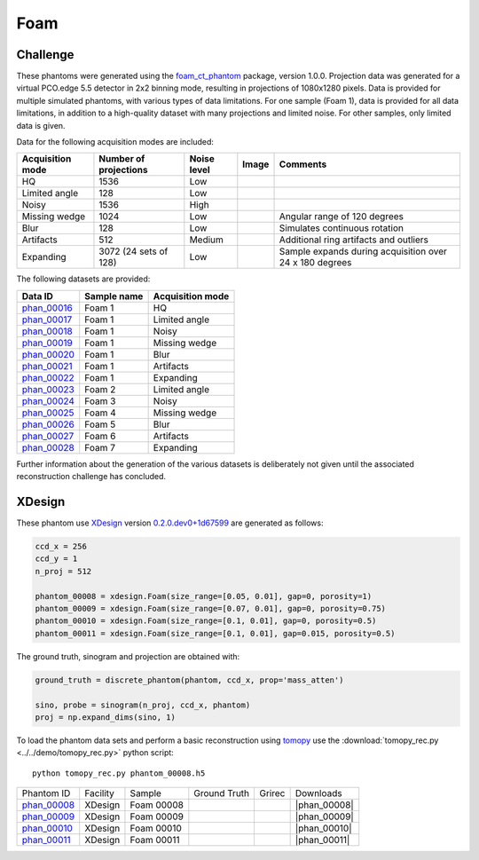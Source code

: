 Foam
----


Challenge
~~~~~~~~~

.. |foam_phantom_hq| image:: ../img/phantom_00016.png
    :width: 20pt
    :height: 20pt

.. |foam_phantom_lowangle| image:: ../img/phantom_00017.png
    :width: 20pt
    :height: 20pt

.. |foam_phantom_noisy| image:: ../img/phantom_00018.png
    :width: 20pt
    :height: 20pt

.. |foam_phantom_wedge| image:: ../img/phantom_00019.png
    :width: 20pt
    :height: 20pt

.. |foam_phantom_blur| image:: ../img/phantom_00020.png
    :width: 20pt
    :height: 20pt

.. |foam_phantom_artifacts| image:: ../img/phantom_00021.png
    :width: 20pt
    :height: 20pt

.. |foam_phantom_dynamic| image:: ../img/phantom_00022.png
    :width: 20pt
    :height: 20pt

.. _phan_00016: https://app.globus.org/file-manager?destination_id=e133a81a-6d04-11e5-ba46-22000b92c6ec&destination_path=%2Ftomobank%2Fphantom_00016%2F
.. _phan_00017: https://app.globus.org/file-manager?destination_id=e133a81a-6d04-11e5-ba46-22000b92c6ec&destination_path=%2Ftomobank%2Fphantom_00017%2F
.. _phan_00018: https://app.globus.org/file-manager?destination_id=e133a81a-6d04-11e5-ba46-22000b92c6ec&destination_path=%2Ftomobank%2Fphantom_00018%2F
.. _phan_00019: https://app.globus.org/file-manager?destination_id=e133a81a-6d04-11e5-ba46-22000b92c6ec&destination_path=%2Ftomobank%2Fphantom_00019%2F
.. _phan_00020: https://app.globus.org/file-manager?destination_id=e133a81a-6d04-11e5-ba46-22000b92c6ec&destination_path=%2Ftomobank%2Fphantom_00020%2F
.. _phan_00021: https://app.globus.org/file-manager?destination_id=e133a81a-6d04-11e5-ba46-22000b92c6ec&destination_path=%2Ftomobank%2Fphantom_00021%2F
.. _phan_00022: https://app.globus.org/file-manager?destination_id=e133a81a-6d04-11e5-ba46-22000b92c6ec&destination_path=%2Ftomobank%2Fphantom_00022%2F
.. _phan_00023: https://app.globus.org/file-manager?destination_id=e133a81a-6d04-11e5-ba46-22000b92c6ec&destination_path=%2Ftomobank%2Fphantom_00023%2F
.. _phan_00024: https://app.globus.org/file-manager?destination_id=e133a81a-6d04-11e5-ba46-22000b92c6ec&destination_path=%2Ftomobank%2Fphantom_00024%2F
.. _phan_00025: https://app.globus.org/file-manager?destination_id=e133a81a-6d04-11e5-ba46-22000b92c6ec&destination_path=%2Ftomobank%2Fphantom_00025%2F
.. _phan_00026: https://app.globus.org/file-manager?destination_id=e133a81a-6d04-11e5-ba46-22000b92c6ec&destination_path=%2Ftomobank%2Fphantom_00026%2F
.. _phan_00027: https://app.globus.org/file-manager?destination_id=e133a81a-6d04-11e5-ba46-22000b92c6ec&destination_path=%2Ftomobank%2Fphantom_00027%2F
.. _phan_00028: https://app.globus.org/file-manager?destination_id=e133a81a-6d04-11e5-ba46-22000b92c6ec&destination_path=%2Ftomobank%2Fphantom_00028%2F


These phantoms were generated using the `foam_ct_phantom <https://github.com/dmpelt/foam_ct_phantom>`_ 
package, version 1.0.0. Projection data was generated for a virtual PCO.edge 5.5 detector in 2x2 binning mode,
resulting in projections of 1080x1280 pixels. Data is provided for multiple simulated phantoms, with various
types of data limitations. For one sample (Foam 1), data is provided for all data limitations, in addition to
a high-quality dataset with many projections and limited noise. For other samples, only limited data is given.

Data for the following acquisition modes are included:

+------------------+-----------------------+-------------+---------------------------------------------------------+---------------------------------------------------------+
| Acquisition mode | Number of projections | Noise level | Image                                                   |   Comments                                              |
+==================+=======================+=============+=========================================================+=========================================================+
| HQ               | 1536                  | Low         |              |foam_phantom_hq|                          |                                                         | 
+------------------+-----------------------+-------------+---------------------------------------------------------+---------------------------------------------------------+
| Limited angle    | 128                   | Low         |              |foam_phantom_lowangle|                    |                                                         | 
+------------------+-----------------------+-------------+---------------------------------------------------------+---------------------------------------------------------+
| Noisy            | 1536                  | High        |              |foam_phantom_noisy|                       |                                                         | 
+------------------+-----------------------+-------------+---------------------------------------------------------+---------------------------------------------------------+
| Missing wedge    | 1024                  | Low         |              |foam_phantom_wedge|                       | Angular range of 120 degrees                            | 
+------------------+-----------------------+-------------+---------------------------------------------------------+---------------------------------------------------------+
| Blur             | 128                   | Low         |              |foam_phantom_blur|                        | Simulates continuous rotation                           | 
+------------------+-----------------------+-------------+---------------------------------------------------------+---------------------------------------------------------+
| Artifacts        | 512                   | Medium      |              |foam_phantom_artifacts|                   | Additional ring artifacts and outliers                  | 
+------------------+-----------------------+-------------+---------------------------------------------------------+---------------------------------------------------------+
| Expanding        | 3072 (24 sets of 128) | Low         |              |foam_phantom_dynamic|                     | Sample expands during acquisition over 24 x 180 degrees | 
+------------------+-----------------------+-------------+---------------------------------------------------------+---------------------------------------------------------+

The following datasets are provided:

+-----------------------------+-------------+------------------+
| Data ID                     | Sample name | Acquisition mode |
+=============================+=============+==================+
| phan_00016_                 | Foam 1      | HQ               |
+-----------------------------+-------------+------------------+
| phan_00017_                 | Foam 1      | Limited angle    |
+-----------------------------+-------------+------------------+
| phan_00018_                 | Foam 1      | Noisy            |
+-----------------------------+-------------+------------------+
| phan_00019_                 | Foam 1      | Missing wedge    |
+-----------------------------+-------------+------------------+
| phan_00020_                 | Foam 1      | Blur             |
+-----------------------------+-------------+------------------+
| phan_00021_                 | Foam 1      | Artifacts        |
+-----------------------------+-------------+------------------+
| phan_00022_                 | Foam 1      | Expanding        |
+-----------------------------+-------------+------------------+
| phan_00023_                 | Foam 2      | Limited angle    | 
+-----------------------------+-------------+------------------+
| phan_00024_                 | Foam 3      | Noisy            | 
+-----------------------------+-------------+------------------+
| phan_00025_                 | Foam 4      | Missing wedge    |
+-----------------------------+-------------+------------------+
| phan_00026_                 | Foam 5      | Blur             | 
+-----------------------------+-------------+------------------+
| phan_00027_                 | Foam 6      | Artifacts        | 
+-----------------------------+-------------+------------------+
| phan_00028_                 | Foam 7      | Expanding        | 
+-----------------------------+-------------+------------------+

Further information about the generation of the various datasets is deliberately not given until the associated
reconstruction challenge has concluded.


XDesign
~~~~~~~

.. |rec00008| image:: ../img/phantom_00008_00000.png
    :width: 20pt
    :height: 20pt

.. |gt00008| image:: ../img/phantom_00008_ground_truth.png
    :width: 20pt
    :height: 20pt

.. |phan_00008| replace:: :download:`gen_script.py <../../../docs/demo/phantom_00008.py>`

.. _phan_00008: https://app.globus.org/file-manager?origin_id=e133a81a-6d04-11e5-ba46-22000b92c6ec&origin_path=%2Ftomobank%2Fphantom_00008%2F


.. |rec00009| image:: ../img/phantom_00009_00000.png
    :width: 20pt
    :height: 20pt

.. |gt00009| image:: ../img/phantom_00009_ground_truth.png
    :width: 20pt
    :height: 20pt

.. |phan_00009| replace:: :download:`gen_script.py <../../../docs/demo/phantom_00009.py>`

.. _phan_00009: https://app.globus.org/file-manager?origin_id=e133a81a-6d04-11e5-ba46-22000b92c6ec&origin_path=%2Ftomobank%2Fphantom_00009%2F

.. |rec00010| image:: ../img/phantom_00010_00000.png
    :width: 20pt
    :height: 20pt

.. |gt00010| image:: ../img/phantom_00010_ground_truth.png
    :width: 20pt
    :height: 20pt

.. |phan_00010| replace:: :download:`gen_script.py <../../../docs/demo/phantom_00010.py>`

.. _phan_00010: https://app.globus.org/file-manager?origin_id=e133a81a-6d04-11e5-ba46-22000b92c6ec&origin_path=%2Ftomobank%2Fphantom_00010%2F

.. |rec00011| image:: ../img/phantom_00011_00000.png
    :width: 20pt
    :height: 20pt

.. |gt00011| image:: ../img/phantom_00011_ground_truth.png
    :width: 20pt
    :height: 20pt

.. |phan_00011| replace:: :download:`gen_script.py <../../../docs/demo/phantom_00011.py>`

.. _phan_00011: https://app.globus.org/file-manager?origin_id=e133a81a-6d04-11e5-ba46-22000b92c6ec&origin_path=%2Ftomobank%2Fphantom_00011%2F


These phantom use `XDesign <http://myxdesign.readthedocs.io/>`_ 
version `0.2.0.dev0+1d67599 <https://github.com/tomography/xdesign/tree/1d67599b8f104ebded86bac98100dbf15e251a66>`_
are generated as follows:     


.. code:: python

    ccd_x = 256 
    ccd_y = 1
    n_proj = 512

    phantom_00008 = xdesign.Foam(size_range=[0.05, 0.01], gap=0, porosity=1)
    phantom_00009 = xdesign.Foam(size_range=[0.07, 0.01], gap=0, porosity=0.75)
    phantom_00010 = xdesign.Foam(size_range=[0.1, 0.01], gap=0, porosity=0.5)
    phantom_00011 = xdesign.Foam(size_range=[0.1, 0.01], gap=0.015, porosity=0.5)
    
The ground truth, sinogram and projection are obtained with:

.. code:: python

    ground_truth = discrete_phantom(phantom, ccd_x, prop='mass_atten')
    
    sino, probe = sinogram(n_proj, ccd_x, phantom)
    proj = np.expand_dims(sino, 1)

To load the phantom data sets and perform a basic reconstruction using `tomopy <https://tomopy.readthedocs.io>`_  use the 
:download:`tomopy_rec.py <../../demo/tomopy_rec.py>` python script:

::

    python tomopy_rec.py phantom_00008.h5

+---------------+----------------+------------------------+--------------+------------+--------------------+
|  Phantom ID   |    Facility    |    Sample              | Ground Truth |  Grirec    |       Downloads    |
+---------------+----------------+------------------------+--------------+------------+--------------------+
|  phan_00008_  |    XDesign     |  Foam 00008            |  |gt00008|   | |rec00008| |      |phan_00008|  |
+---------------+----------------+------------------------+--------------+------------+--------------------+
|  phan_00009_  |    XDesign     |  Foam 00009            |  |gt00009|   | |rec00009| |      |phan_00009|  |
+---------------+----------------+------------------------+--------------+------------+--------------------+
|  phan_00010_  |    XDesign     |  Foam 00010            |  |gt00010|   | |rec00010| |      |phan_00010|  |
+---------------+----------------+------------------------+--------------+------------+--------------------+
|  phan_00011_  |    XDesign     |  Foam 00011            |  |gt00011|   | |rec00011| |      |phan_00011|  |
+---------------+----------------+------------------------+--------------+------------+--------------------+

